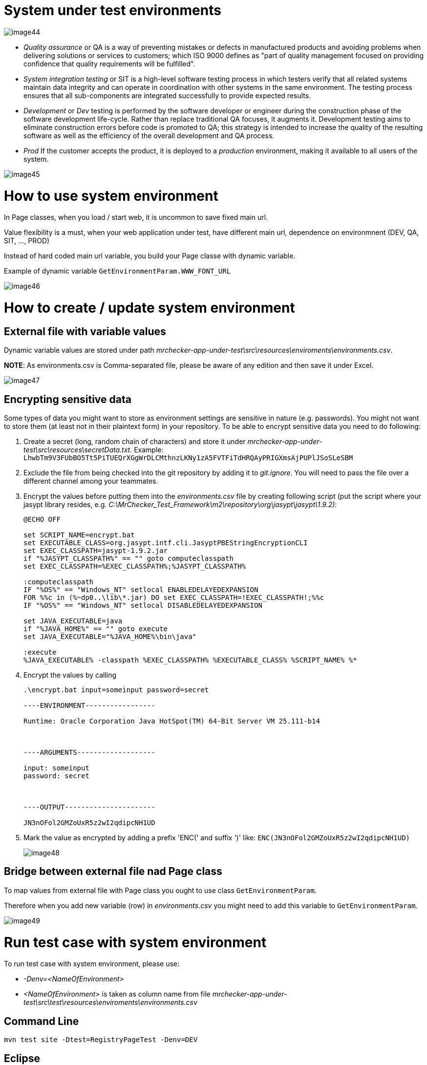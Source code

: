 = System under test environments

image::images/image44.png[]

* _Quality assurance_ or QA is a way of preventing mistakes or defects in manufactured products and avoiding problems when delivering solutions or services to customers; which ISO 9000 defines as "part of quality management focused on providing confidence that quality requirements will be fulfilled".
* _System integration testing_ or SIT is a high-level software testing process in which testers verify that all related systems maintain data integrity and can operate in coordination with other systems in the same environment. The testing process ensures that all sub-components are integrated successfully to provide expected results.
* _Development_ or _Dev_ testing is performed by the software developer or engineer during the construction phase of the software development life-cycle. Rather than replace traditional QA focuses, it augments it. Development testing aims to eliminate construction errors before code is promoted to QA; this strategy is intended to increase the quality of the resulting software as well as the efficiency of the overall development and QA process.
* _Prod_ If the customer accepts the product, it is deployed to a _production_ environment, making it available to all users of the system.

image::images/image45.png[]

= How to use system environment

In Page classes, when you load / start web, it is uncommon to save fixed main url.

Value flexibility is a must, when your web application under test, have different main url, dependence on environmnent (DEV, QA, SIT, ..., PROD)

Instead of hard coded main url variable, you build your Page classe with dynamic variable.

Example of dynamic variable `GetEnvironmentParam.WWW_FONT_URL`

image::images/image46.png[]

= How to create / update system environment

== External file with variable values

Dynamic variable values are stored under path _mrchecker-app-under-test\src\resources\enviroments\environments.csv_.

*NOTE*: As environments.csv is Comma-separated file, please be aware of any edition and then save it under Excel.

image::images/image47.png[]

== Encrypting sensitive data

Some types of data you might want to store as environment settings are sensitive in nature (e.g. passwords). You might not want to store them (at least not in their plaintext form) in your repository. To be able to encrypt sensitive data you need to do following:

1. Create a secret (long, random chain of characters) and store it under _mrchecker-app-under-test\src\resources\secretData.txt_. Example: `LhwbTm9V3FUbBO5Tt5PiTUEQrXGgWrDLCMthnzLKNy1zA5FVTFiTdHRQAyPRIGXmsAjPUPlJSoSLeSBM`
2. Exclude the file from being checked into the git repository by adding it to _git.ignore_. You will need to pass the file over a different channel among your teammates.
3. Encrypt the values before putting them into the _environments.csv_ file by creating following script (put the script where your jasypt library resides, e.g. _C:\MrChecker_Test_Framework\m2\repository\org\jasypt\jasypt\1.9.2)_:
+
----
@ECHO OFF

set SCRIPT_NAME=encrypt.bat
set EXECUTABLE_CLASS=org.jasypt.intf.cli.JasyptPBEStringEncryptionCLI
set EXEC_CLASSPATH=jasypt-1.9.2.jar
if "%JASYPT_CLASSPATH%" == "" goto computeclasspath
set EXEC_CLASSPATH=%EXEC_CLASSPATH%;%JASYPT_CLASSPATH%

:computeclasspath
IF "%OS%" == "Windows_NT" setlocal ENABLEDELAYEDEXPANSION
FOR %%c in (%~dp0..\lib\*.jar) DO set EXEC_CLASSPATH=!EXEC_CLASSPATH!;%%c
IF "%OS%" == "Windows_NT" setlocal DISABLEDELAYEDEXPANSION

set JAVA_EXECUTABLE=java
if "%JAVA_HOME%" == "" goto execute
set JAVA_EXECUTABLE="%JAVA_HOME%\bin\java"

:execute
%JAVA_EXECUTABLE% -classpath %EXEC_CLASSPATH% %EXECUTABLE_CLASS% %SCRIPT_NAME% %*
----
+
4. Encrypt the values by calling
+
----
.\encrypt.bat input=someinput password=secret

----ENVIRONMENT-----------------

Runtime: Oracle Corporation Java HotSpot(TM) 64-Bit Server VM 25.111-b14



----ARGUMENTS-------------------

input: someinput
password: secret



----OUTPUT----------------------

JN3nOFol2GMZoUxR5z2wI2qdipcNH1UD
----
+
5. Mark the value as encrypted by adding a prefix 'ENC(' and suffix ')' like: `ENC(JN3nOFol2GMZoUxR5z2wI2qdipcNH1UD)`
+
image::images/image48.png[]

== Bridge between external file nad Page class

To map values from external file with Page class you ought to use class `GetEnvironmentParam`.

Therefore when you add new variable (row) in _environments.csv_ you might need to add this variable to `GetEnvironmentParam`.

image::images/image49.png[]

= Run test case with system environment

To run test case with system environment, please use:

* _-Denv=<NameOfEnvironment>_
* _<NameOfEnvironment>_ is taken as column name from file _mrchecker-app-under-test\src\test\resources\enviroments\environments.csv_

== Command Line

    mvn test site -Dtest=RegistryPageTest -Denv=DEV

== Eclipse

image::images/image50.png[]

image::images/image51.png[]

